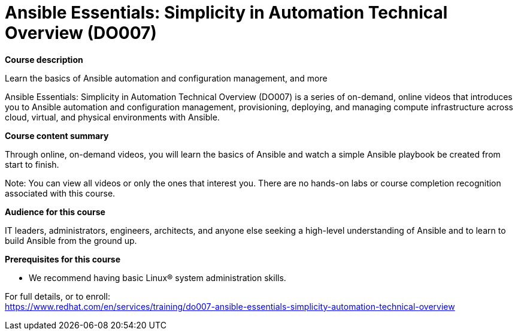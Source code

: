 = Ansible Essentials: Simplicity in Automation Technical Overview (DO007)


*Course description*

Learn the basics of Ansible automation and configuration management, and more

Ansible Essentials: Simplicity in Automation Technical Overview (DO007) is a series of on-demand, online videos that introduces you to Ansible automation and configuration management, provisioning, deploying, and managing compute infrastructure across cloud, virtual, and physical environments with Ansible.

*Course content summary*

Through online, on-demand videos, you will learn the basics of Ansible and watch a simple Ansible playbook be created from start to finish.

Note: You can view all videos or only the ones that interest you. There are no hands-on labs or course completion recognition associated with this course.

*Audience for this course*

IT leaders, administrators, engineers, architects, and anyone else seeking a high-level understanding of Ansible and to learn to build Ansible from the ground up.

*Prerequisites for this course*

* We recommend having basic Linux(R) system administration skills.


For full details, or to enroll: +
https://www.redhat.com/en/services/training/do007-ansible-essentials-simplicity-automation-technical-overview
